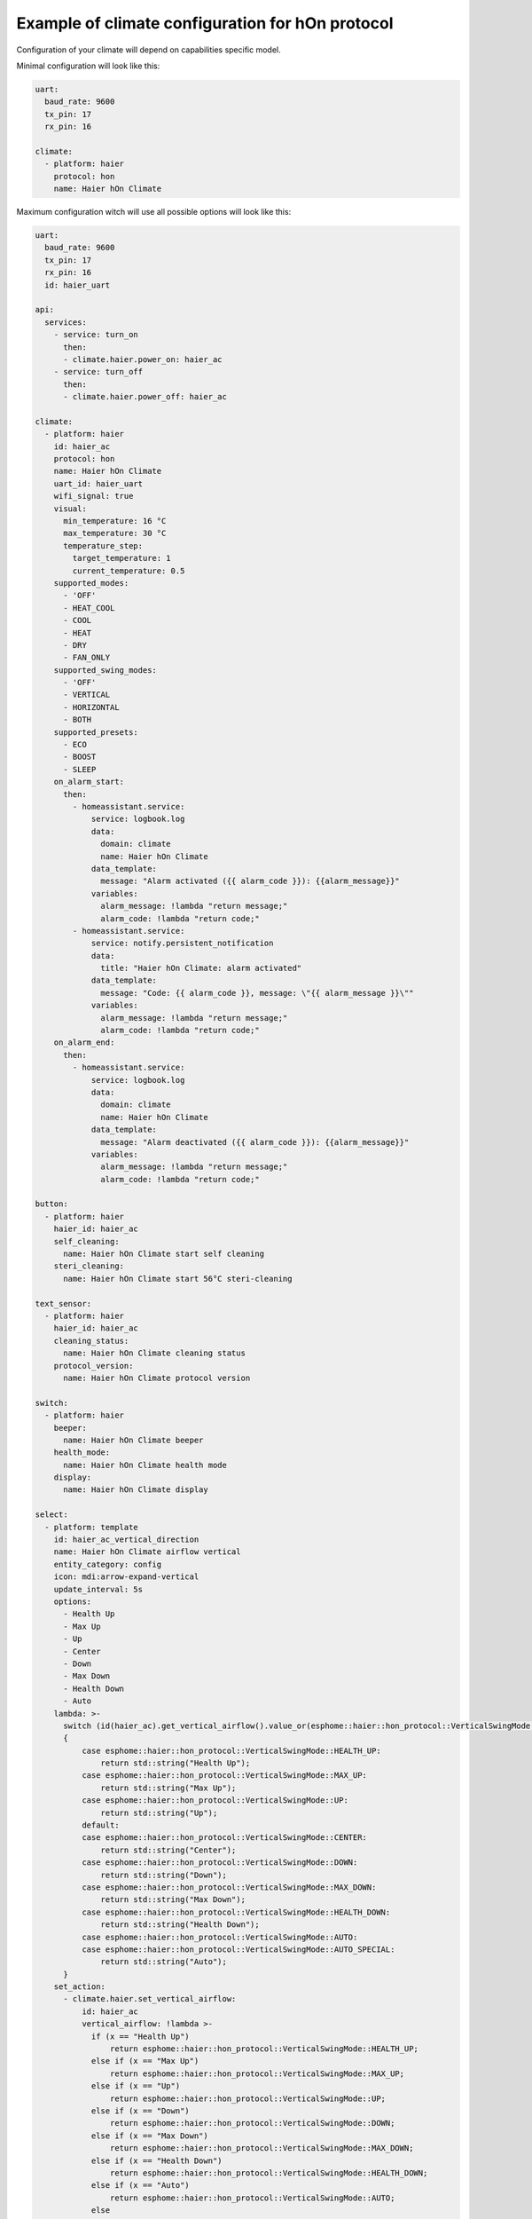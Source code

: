 .. This file is automatically generated by ./docs/script/process_examples.py Python script.
   Please, don't change. In case you need to make corrections or changes change
   source documentation in ./doc folder or script.

Example of climate configuration for hOn protocol
=================================================

Configuration of your climate will depend on capabilities specific model.

Minimal configuration will look like this:

.. code-block:: yaml

    uart:
      baud_rate: 9600
      tx_pin: 17
      rx_pin: 16
    
    climate:
      - platform: haier
        protocol: hon
        name: Haier hOn Climate


Maximum configuration witch will use all possible options will look like this:

.. code-block:: yaml

    uart:
      baud_rate: 9600
      tx_pin: 17
      rx_pin: 16
      id: haier_uart
    
    api:
      services:
        - service: turn_on
          then:
          - climate.haier.power_on: haier_ac
        - service: turn_off
          then:
          - climate.haier.power_off: haier_ac
    
    climate:
      - platform: haier
        id: haier_ac
        protocol: hon
        name: Haier hOn Climate
        uart_id: haier_uart
        wifi_signal: true
        visual:
          min_temperature: 16 °C
          max_temperature: 30 °C
          temperature_step: 
            target_temperature: 1
            current_temperature: 0.5
        supported_modes:
          - 'OFF'
          - HEAT_COOL
          - COOL
          - HEAT
          - DRY
          - FAN_ONLY
        supported_swing_modes:
          - 'OFF'
          - VERTICAL
          - HORIZONTAL
          - BOTH
        supported_presets:
          - ECO
          - BOOST
          - SLEEP
        on_alarm_start:
          then:
            - homeassistant.service:
                service: logbook.log
                data:
                  domain: climate
                  name: Haier hOn Climate
                data_template:
                  message: "Alarm activated ({{ alarm_code }}): {{alarm_message}}" 
                variables:
                  alarm_message: !lambda "return message;"
                  alarm_code: !lambda "return code;"
            - homeassistant.service:
                service: notify.persistent_notification
                data:
                  title: "Haier hOn Climate: alarm activated"
                data_template:
                  message: "Code: {{ alarm_code }}, message: \"{{ alarm_message }}\""
                variables:
                  alarm_message: !lambda "return message;"
                  alarm_code: !lambda "return code;"
        on_alarm_end:
          then:
            - homeassistant.service:
                service: logbook.log
                data:
                  domain: climate
                  name: Haier hOn Climate
                data_template:
                  message: "Alarm deactivated ({{ alarm_code }}): {{alarm_message}}" 
                variables:
                  alarm_message: !lambda "return message;"
                  alarm_code: !lambda "return code;"
    
    button:
      - platform: haier
        haier_id: haier_ac
        self_cleaning:
          name: Haier hOn Climate start self cleaning
        steri_cleaning:
          name: Haier hOn Climate start 56°C steri-cleaning
    
    text_sensor:
      - platform: haier
        haier_id: haier_ac
        cleaning_status:
          name: Haier hOn Climate cleaning status
        protocol_version:
          name: Haier hOn Climate protocol version
    
    switch:
      - platform: haier
        beeper:
          name: Haier hOn Climate beeper
        health_mode:
          name: Haier hOn Climate health mode
        display:
          name: Haier hOn Climate display
    
    select:
      - platform: template
        id: haier_ac_vertical_direction
        name: Haier hOn Climate airflow vertical
        entity_category: config
        icon: mdi:arrow-expand-vertical
        update_interval: 5s
        options:
          - Health Up
          - Max Up
          - Up
          - Center
          - Down
          - Max Down
          - Health Down
          - Auto
        lambda: >-
          switch (id(haier_ac).get_vertical_airflow().value_or(esphome::haier::hon_protocol::VerticalSwingMode::CENTER))
          {
              case esphome::haier::hon_protocol::VerticalSwingMode::HEALTH_UP:
                  return std::string("Health Up");
              case esphome::haier::hon_protocol::VerticalSwingMode::MAX_UP:
                  return std::string("Max Up");
              case esphome::haier::hon_protocol::VerticalSwingMode::UP:
                  return std::string("Up");
              default:
              case esphome::haier::hon_protocol::VerticalSwingMode::CENTER:
                  return std::string("Center");
              case esphome::haier::hon_protocol::VerticalSwingMode::DOWN:
                  return std::string("Down");
              case esphome::haier::hon_protocol::VerticalSwingMode::MAX_DOWN:
                  return std::string("Max Down");
              case esphome::haier::hon_protocol::VerticalSwingMode::HEALTH_DOWN:
                  return std::string("Health Down");
              case esphome::haier::hon_protocol::VerticalSwingMode::AUTO:
              case esphome::haier::hon_protocol::VerticalSwingMode::AUTO_SPECIAL:
                  return std::string("Auto");
          }
        set_action:
          - climate.haier.set_vertical_airflow:
              id: haier_ac
              vertical_airflow: !lambda >-
                if (x == "Health Up")
                    return esphome::haier::hon_protocol::VerticalSwingMode::HEALTH_UP;
                else if (x == "Max Up")
                    return esphome::haier::hon_protocol::VerticalSwingMode::MAX_UP;
                else if (x == "Up")
                    return esphome::haier::hon_protocol::VerticalSwingMode::UP;
                else if (x == "Down")
                    return esphome::haier::hon_protocol::VerticalSwingMode::DOWN;
                else if (x == "Max Down")
                    return esphome::haier::hon_protocol::VerticalSwingMode::MAX_DOWN;
                else if (x == "Health Down")
                    return esphome::haier::hon_protocol::VerticalSwingMode::HEALTH_DOWN;
                else if (x == "Auto")
                    return esphome::haier::hon_protocol::VerticalSwingMode::AUTO;
                else
                    return esphome::haier::hon_protocol::VerticalSwingMode::CENTER;
      - platform: template
        id: haier_ac_horizontal_direction
        name: Haier hOn Climate airflow horizontal
        entity_category: config
        icon: mdi:arrow-expand-horizontal
        update_interval: 5s
        options:
          - Max Left
          - Left
          - Center
          - Right
          - Max Right
          - Auto
        lambda: >-
          switch (id(haier_ac).get_horizontal_airflow().value_or(esphome::haier::hon_protocol::HorizontalSwingMode::CENTER))
          {
              case esphome::haier::hon_protocol::HorizontalSwingMode::MAX_LEFT:
                  return std::string("Max Left");
              case esphome::haier::hon_protocol::HorizontalSwingMode::LEFT:
                  return std::string("Left");
              default:
              case esphome::haier::hon_protocol::HorizontalSwingMode::CENTER:
                  return std::string("Center");
              case esphome::haier::hon_protocol::HorizontalSwingMode::RIGHT:
                  return std::string("Right");
              case esphome::haier::hon_protocol::HorizontalSwingMode::MAX_RIGHT:
                  return std::string("Max Right");
              case esphome::haier::hon_protocol::HorizontalSwingMode::AUTO:
                  return std::string("Auto");
          }
        set_action:
          - climate.haier.set_horizontal_airflow:
              id: haier_ac
              horizontal_airflow: !lambda >-
                if (x == "Max Left")
                    return esphome::haier::hon_protocol::HorizontalSwingMode::MAX_LEFT;
                else if (x == "Left")
                    return esphome::haier::hon_protocol::HorizontalSwingMode::LEFT;
                else if (x == "Right")
                    return esphome::haier::hon_protocol::HorizontalSwingMode::RIGHT;
                else if (x == "Max Right")
                    return esphome::haier::hon_protocol::HorizontalSwingMode::MAX_RIGHT;
                else if (x == "Auto")
                    return esphome::haier::hon_protocol::HorizontalSwingMode::AUTO;
                else
                    return esphome::haier::hon_protocol::HorizontalSwingMode::CENTER;
    
    sensor:
      - platform: haier
        haier_id: haier_ac
        compressor_current:
          name: Haier hOn Climate Compressor Current
        compressor_frequency:
          name: Haier hOn Climate Compressor Frequency
        expansion_valve_open_degree:
          name: Haier hOn Climate Expansion Valve Open Degree
        humidity:
          name: Haier hOn Climate Indoor Humidity
        indoor_coil_temperature:
          name: Haier hOn Climate Indoor Coil Temperature
        outdoor_coil_temperature:
          name: Haier hOn Climate Outdoor Coil Temperature
        outdoor_defrost_temperature:
          name: Haier hOn Climate Outdoor Defrost Temperature
        outdoor_in_air_temperature:
          name: Haier hOn Climate Outdoor In Air Temperature
        outdoor_out_air_temperature:
          name: Haier hOn Climate Outdoor Out Air Temperature
        outdoor_temperature:
          name: Haier hOn Climate outdoor temperature
        power:
          name: Haier hOn Climate Power
    
    binary_sensor:
      - platform: haier
        haier_id: haier_ac
        compressor_status:
          name: Haier hOn Climate Compressor Status
        defrost_status:
          name: Haier hOn Climate Defrost Status
        four_way_valve_status:
          name: Haier hOn Climate Four-way Valve Status
        indoor_electric_heating_status:
          name: Haier hOn Climate Indoor Electric Heating Status
        indoor_fan_status:
          name: Haier hOn Climate Indoor Fan Status
        outdoor_fan_status:
          name: Haier hOn Climate Outdoor Fan Status

